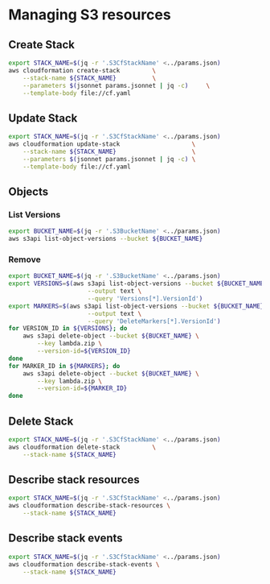 * Managing S3 resources
** Create Stack

#+name: Create stack
#+begin_src bash :results output
  export STACK_NAME=$(jq -r '.S3CfStackName' <../params.json)
  aws cloudformation create-stack         \
      --stack-name ${STACK_NAME}          \
      --parameters $(jsonnet params.jsonnet | jq -c)     \
      --template-body file://cf.yaml
#+end_src

** Update Stack

#+begin_src bash :results output
  export STACK_NAME=$(jq -r '.S3CfStackName' <../params.json)
  aws cloudformation update-stack                    \
      --stack-name ${STACK_NAME}                     \
      --parameters $(jsonnet params.jsonnet | jq -c) \
      --template-body file://cf.yaml
#+end_src

** Objects
*** List Versions

#+begin_src bash :results output
  export BUCKET_NAME=$(jq -r '.S3BucketName' <../params.json)
  aws s3api list-object-versions --bucket ${BUCKET_NAME}
#+end_src

*** Remove

#+begin_src bash :results output
  export BUCKET_NAME=$(jq -r '.S3BucketName' <../params.json)
  export VERSIONS=$(aws s3api list-object-versions --bucket ${BUCKET_NAME} \
                        --output text \
                        --query 'Versions[*].VersionId')
  export MARKERS=$(aws s3api list-object-versions --bucket ${BUCKET_NAME} \
                        --output text \
                        --query 'DeleteMarkers[*].VersionId')
  for VERSION_ID in ${VERSIONS}; do
      aws s3api delete-object --bucket ${BUCKET_NAME} \
          --key lambda.zip \
          --version-id=${VERSION_ID}
  done
  for MARKER_ID in ${MARKERS}; do
      aws s3api delete-object --bucket ${BUCKET_NAME} \
          --key lambda.zip \
          --version-id=${MARKER_ID}
  done
#+end_src

** Delete Stack

#+name: Delete stack
#+begin_src bash :results output
  export STACK_NAME=$(jq -r '.S3CfStackName' <../params.json)
  aws cloudformation delete-stack         \
      --stack-name ${STACK_NAME}
#+end_src

** Describe stack resources

#+name: Describe stack resources
#+begin_src bash :results output
  export STACK_NAME=$(jq -r '.S3CfStackName' <../params.json)
  aws cloudformation describe-stack-resources \
      --stack-name ${STACK_NAME}
#+end_src

** Describe stack events

#+name: Describe stack events
#+begin_src bash :results output
  export STACK_NAME=$(jq -r '.S3CfStackName' <../params.json)
  aws cloudformation describe-stack-events \
      --stack-name ${STACK_NAME}
#+end_src

#+RESULTS:
#+begin_example
{
    "StackEvents": [
        {
            "StackId": "arn:aws:cloudformation:eu-central-1:640629842382:stack/raiffeisen-waf-dashboarding-s3/1f3113b0-f92c-11ec-902e-02bac4959566",
            "EventId": "22d626e0-f92c-11ec-b5c9-069b83a29228",
            "StackName": "raiffeisen-waf-dashboarding-s3",
            "LogicalResourceId": "raiffeisen-waf-dashboarding-s3",
            "PhysicalResourceId": "arn:aws:cloudformation:eu-central-1:640629842382:stack/raiffeisen-waf-dashboarding-s3/1f3113b0-f92c-11ec-902e-02bac4959566",
            "ResourceType": "AWS::CloudFormation::Stack",
            "Timestamp": "2022-07-01T10:54:09.992000+00:00",
            "ResourceStatus": "ROLLBACK_IN_PROGRESS",
            "ResourceStatusReason": "The following resource(s) failed to create: [Bucket]. Rollback requested by user."
        },
        {
            "StackId": "arn:aws:cloudformation:eu-central-1:640629842382:stack/raiffeisen-waf-dashboarding-s3/1f3113b0-f92c-11ec-902e-02bac4959566",
            "EventId": "Bucket-CREATE_FAILED-2022-07-01T10:54:08.905Z",
            "StackName": "raiffeisen-waf-dashboarding-s3",
            "LogicalResourceId": "Bucket",
            "PhysicalResourceId": "",
            "ResourceType": "AWS::S3::Bucket",
            "Timestamp": "2022-07-01T10:54:08.905000+00:00",
            "ResourceStatus": "CREATE_FAILED",
            "ResourceStatusReason": "API: s3:CreateBucket Access Denied",
            "ResourceProperties": "{\"BucketName\":\"origoss-raiffeisen-waf-dashboarding\",\"VersioningConfiguration\":{\"Status\":\"Enabled\"}}"
        },
        {
            "StackId": "arn:aws:cloudformation:eu-central-1:640629842382:stack/raiffeisen-waf-dashboarding-s3/1f3113b0-f92c-11ec-902e-02bac4959566",
            "EventId": "Bucket-CREATE_IN_PROGRESS-2022-07-01T10:54:08.079Z",
            "StackName": "raiffeisen-waf-dashboarding-s3",
            "LogicalResourceId": "Bucket",
            "PhysicalResourceId": "",
            "ResourceType": "AWS::S3::Bucket",
            "Timestamp": "2022-07-01T10:54:08.079000+00:00",
            "ResourceStatus": "CREATE_IN_PROGRESS",
            "ResourceProperties": "{\"BucketName\":\"origoss-raiffeisen-waf-dashboarding\",\"VersioningConfiguration\":{\"Status\":\"Enabled\"}}"
        },
        {
            "StackId": "arn:aws:cloudformation:eu-central-1:640629842382:stack/raiffeisen-waf-dashboarding-s3/1f3113b0-f92c-11ec-902e-02bac4959566",
            "EventId": "1f330f80-f92c-11ec-902e-02bac4959566",
            "StackName": "raiffeisen-waf-dashboarding-s3",
            "LogicalResourceId": "raiffeisen-waf-dashboarding-s3",
            "PhysicalResourceId": "arn:aws:cloudformation:eu-central-1:640629842382:stack/raiffeisen-waf-dashboarding-s3/1f3113b0-f92c-11ec-902e-02bac4959566",
            "ResourceType": "AWS::CloudFormation::Stack",
            "Timestamp": "2022-07-01T10:54:03.920000+00:00",
            "ResourceStatus": "CREATE_IN_PROGRESS",
            "ResourceStatusReason": "User Initiated"
        }
    ]
}
#+end_example


